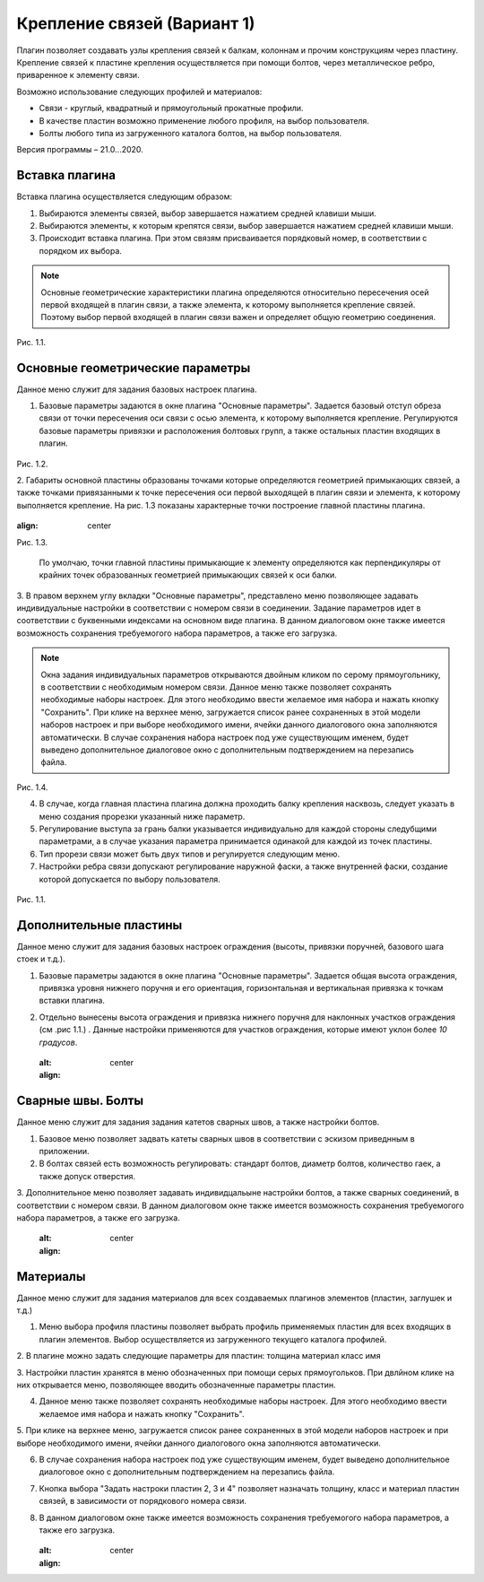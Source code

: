 .. _Крепление связей (Вариант 1).:

===========================
Крепление связей (Вариант 1)
===========================

Плагин позволяет создавать узлы крепления связей к балкам, колоннам и прочим конструкциям через пластину.
Крепление связей к плаcтине крепления осуществляется при помощи болтов, через металлическое ребро, приваренное к элементу связи.

Возможно использование следующих профилей и материалов:

-  Связи - круглый, квадратный и прямоугольный прокатные профили.

-  В качестве пластин возможно применение любого профиля, на выбор пользователя.

-  Болты любого типа из загруженного каталога болтов, на выбор пользователя.

Версия программы – 21.0...2020.

.. _header-b1-1:

Вставка плагина
---------------

Вставка плагина осуществляется следующим образом:

1. Выбираются элементы связей, выбор завершается нажатием средней клавиши мыши.

2. Выбираются элементы, к которым крепятся связи, выбор завершается нажатием средней клавиши мыши.

3. Происходит вставка плагина. При этом связям присваивается порядковый номер, в соответствии с порядком их выбора.

.. note::
   Основные геометрические характеристики плагина определяются относительно пересечения осей первой входящей в плагин связи, 
   а также элемента, к которому выполняется крепление связей. Поэтому выбор первой входящей в плагин связи важен и определяет
   общую геометрию соединения.

.. figure:: /AA_Brace_type1/pic/1.2.PNG
   :alt: 
   :align: center

Рис. 1.1.

.. _header-b1-2:

Основные геометрические параметры
---------------------------------

Данное меню служит для задания базовых настроек плагина.

1. Базовые параметры задаются в окне плагина "Основные параметры".
   Задается базовый отступ обреза связи от точки пересечения оси связи с осью элемента, к которому выполняется крепление. 
   Регулируются базовые параметры привязки и расположения болтовых групп, а также остальных пластин входящих в плагин.

.. figure:: /AA_Brace_type1/pic/1.1.PNG
   :alt: 
   :align: center

Рис. 1.2.

2. Габариты основной пластины образованы точками которые определяются геометрией примыкающих связей, а также точками 
привязанными к точке пересечения оси первой выходящей в плагин связи и элемента, к которому выполняется крепление. На рис. 1.3 
показаны характерные точки построение главной пластины плагина.

.. figure:: /AA_Brace_type1/pic/1.3.PNG
   :alt: 
   :align: center

:align: center
Рис. 1.3.

   .. note::
   По умолчаю, точки главной пластины примыкающие к элементу определяются как перпендикуляры от крайних точек образованных геометрией примыкающих
   связей к оси балки.

3. В правом верхнем углу вкладки "Основные параметры", представлено меню позволяющее задавать индивидуальные настройки в соответствии с номером связи в соединении. Задание параметров идет в
соответствии с буквенными индексами на основном виде плагина. В данном диалоговом окне также имеется возможность сохранения требуемогого набора параметров, а также его загрузка.

.. note::
   Окна задания индивидуальных параметров открываются двойным кликом по серому прямоугольнику, в соответствии с необходимым номером связи.
   Данное меню также позволяет сохранять необходимые наборы настроек. Для этого необходимо ввести желаемое имя набора и нажать кнопку "Сохранить".
   При клике на верхнее меню, загружается список ранее сохраненных в этой модели наборов настроек и при выборе необходимого имени, ячейки данного
   диалогового окна заполняются автоматически. В случае сохранения набора настроек под уже существующим именем, будет выведено дополнительное диалоговое окно 
   с дополнительным подтверждением на перезапись файла.

.. figure:: /AA_Brace_type1/pic/1.4.PNG
   :alt: 
   :align: center

Рис. 1.4.

4. В случае, когда главная пластина плагина должна проходить балку крепления насквозь, следует указать в меню создания прорезки указанный ниже параметр.

5. Регулирование выступа за грань балки указывается индивидуально для каждой стороны следубщими параметрами, а в случае указания параметра принимается одинакой для каждой из точек пластины.

6. Тип прорези связи может быть двух типов и регулируется следующим меню.

7. Настройки ребра связи допускают регулирование наружной фаски, а также внутренней фаски, создание которой допускается по выбору пользователя.

.. figure:: /ВС107-А/pic/1.1.PNG
   :alt: 
   :align: center

Рис. 1.1.

.. _header-b1-3:

Дополнительные пластины
-----------------------

Данное меню служит для задания базовых настроек ограждения (высоты,
привязки поручней, базового шага стоек и т.д.).

1. Базовые параметры задаются в окне плагина "Основные параметры".
   Задается общая высота ограждения, привязка уровня нижнего поручня и
   его ориентация, горизонтальная и вертикальная привязка к точкам
   вставки плагина.

2. Отдельно вынесены высота ограждения и привязка нижнего поручня для
   наклонных участков ограждения (см .рис 1.1.) . Данные настройки
   применяются для участков ограждения, которые имеют уклон более *10
   градусов*.

   .. figure:: /ВС107-А/pic/1.1.PNG
   :alt: 
   :align: center


.. _header-b1-4:

Сварные швы. Болты
------------------

Данное меню служит для задания задания катетов сварных швов, а также настройки болтов.

1. Базовое меню позволяет задвать катеты сварных швов в соответствии с эскизом приведнным в приложении.

2. В болтах связей есть возможность регулировать: стандарт болтов, диаметр болтов, количество гаек, а также допуск отверстия. 

3. Дополнительное меню позволяет задавать индивидцальыне настройки болтов, а также сварных соединений, в соответствии с номером связи.
В данном диалоговом окне также имеется возможность сохранения требуемогого набора параметров, а также его загрузка.

   .. figure:: /ВС107-А/pic/1.1.PNG
   :alt: 
   :align: center


.. _header-b1-5:

Материалы
---------

Данное меню служит для задания материалов для всех создаваемых плагинов элементов (пластин, заглушек и т.д.)

1. Меню выбора профиля пластины позволяет выбрать профиль применяемых пластин для всех входящих в плагин элементов. Выбор осуществляется
   из загруженного текущего каталога профилей.

2. В плагине можно задать следующие параметры для пластин:
толщина
материал
класс
имя

3. Настройки пластин хранятся в меню обозначенных при помощи серых прямоугольков. При двлйном клике на них открывается меню, позволяющее вводить
обозначенные параметры пластин.

4. Данное меню также позволяет сохранять необходимые наборы настроек. Для этого необходимо ввести желаемое имя набора и нажать кнопку "Сохранить".

5. При клике на верхнее меню, загружается список ранее сохраненных в этой модели наборов настроек и при выборе необходимого имени, ячейки данного
диалогового окна заполняются автоматически.

6. В случае сохранения набора настроек под уже существующим именем, будет выведено дополнительное диалоговое окно с дополнительным подтверждением на перезапись файла.

7. Кнопка выбора "Задать настроки пластин 2, 3 и 4" позволяет назначать толщину, класс и материал пластин связей, в зависимости от порядкового номера связи.

8. В данном диалоговом окне также имеется возможность сохранения требуемогого набора параметров, а также его загрузка. 

   .. figure:: /ВС107-А/pic/1.1.PNG
   :alt: 
   :align: center